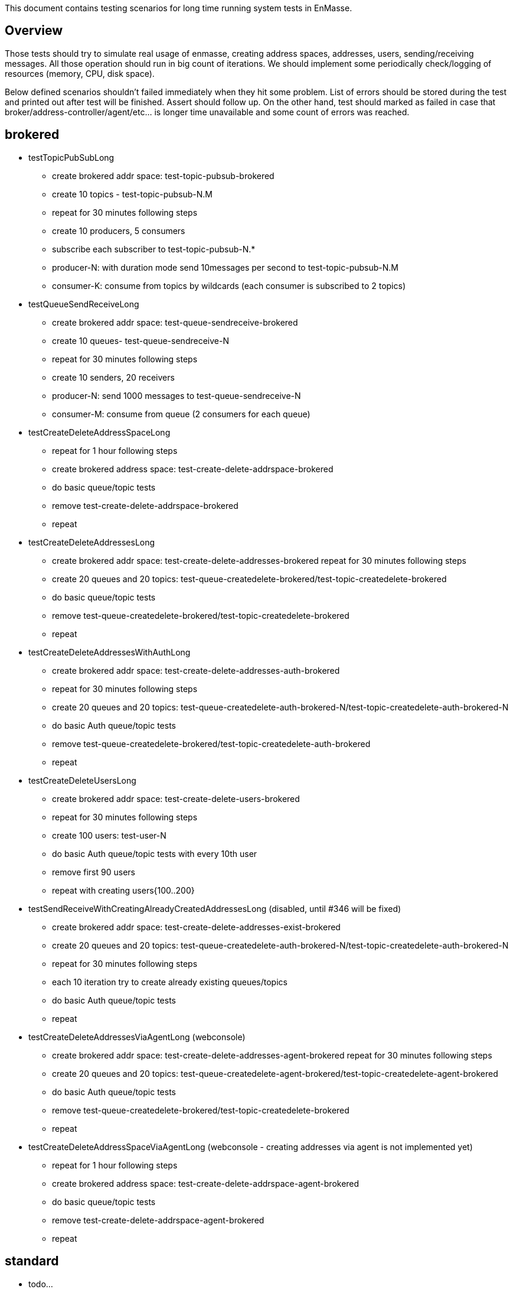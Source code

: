 This document contains testing scenarios for long time running system tests in EnMasse.

[[overview]]
== Overview
Those tests should try to simulate real usage of enmasse, creating address spaces, addresses, users,
sending/receiving messages. All those operation should run in big count of iterations. We should implement some
periodically check/logging of resources (memory, CPU, disk space).

Below defined scenarios shouldn't failed immediately when they hit some problem. List of errors should be stored during
the test and printed out after test will be finished. Assert should follow up.
On the other hand, test should marked as failed in case that broker/address-controller/agent/etc...  is longer time
unavailable and some count of errors was reached.

== brokered
* testTopicPubSubLong
- create brokered addr space: test-topic-pubsub-brokered
- create 10 topics - test-topic-pubsub-N.M
- repeat for 30 minutes following steps
- create 10 producers, 5 consumers
- subscribe each subscriber to test-topic-pubsub-N.*
- producer-N: with duration mode send 10messages per second to test-topic-pubsub-N.M
- consumer-K: consume from topics by wildcards (each consumer is subscribed to 2 topics)

* testQueueSendReceiveLong
- create brokered addr space: test-queue-sendreceive-brokered
- create 10 queues- test-queue-sendreceive-N
- repeat for 30 minutes following steps
- create 10 senders, 20 receivers
- producer-N: send 1000 messages to test-queue-sendreceive-N
- consumer-M: consume from queue (2 consumers for each queue)

* testCreateDeleteAddressSpaceLong
- repeat for 1 hour following steps
- create brokered address space: test-create-delete-addrspace-brokered
- do basic queue/topic tests
- remove test-create-delete-addrspace-brokered
- repeat

* testCreateDeleteAddressesLong
- create brokered addr space: test-create-delete-addresses-brokered
repeat for 30 minutes following steps
- create 20 queues and 20 topics: test-queue-createdelete-brokered/test-topic-createdelete-brokered
- do basic queue/topic tests
- remove test-queue-createdelete-brokered/test-topic-createdelete-brokered
- repeat

* testCreateDeleteAddressesWithAuthLong
- create brokered addr space: test-create-delete-addresses-auth-brokered
- repeat for 30 minutes following steps
- create 20 queues and 20 topics: test-queue-createdelete-auth-brokered-N/test-topic-createdelete-auth-brokered-N
- do basic Auth queue/topic tests
- remove test-queue-createdelete-brokered/test-topic-createdelete-auth-brokered
- repeat

* testCreateDeleteUsersLong
- create brokered addr space: test-create-delete-users-brokered
- repeat for 30 minutes following steps
- create 100 users: test-user-N
- do basic Auth queue/topic tests with every 10th user
- remove first 90 users
- repeat with creating users{100..200}

* testSendReceiveWithCreatingAlreadyCreatedAddressesLong (disabled, until #346 will be fixed)
- create brokered addr space: test-create-delete-addresses-exist-brokered
- create 20 queues and 20 topics: test-queue-createdelete-auth-brokered-N/test-topic-createdelete-auth-brokered-N
- repeat for 30 minutes following steps
- each 10 iteration try to create already existing queues/topics
- do basic Auth queue/topic tests
- repeat

* testCreateDeleteAddressesViaAgentLong (webconsole)
- create brokered addr space: test-create-delete-addresses-agent-brokered
repeat for 30 minutes following steps
- create 20 queues and 20 topics: test-queue-createdelete-agent-brokered/test-topic-createdelete-agent-brokered
- do basic Auth queue/topic tests
- remove test-queue-createdelete-brokered/test-topic-createdelete-brokered
- repeat

* testCreateDeleteAddressSpaceViaAgentLong (webconsole - creating addresses via agent is not implemented yet)
- repeat for 1 hour following steps
- create brokered address space: test-create-delete-addrspace-agent-brokered
- do basic queue/topic tests
- remove test-create-delete-addrspace-agent-brokered
- repeat

== standard
- todo...
